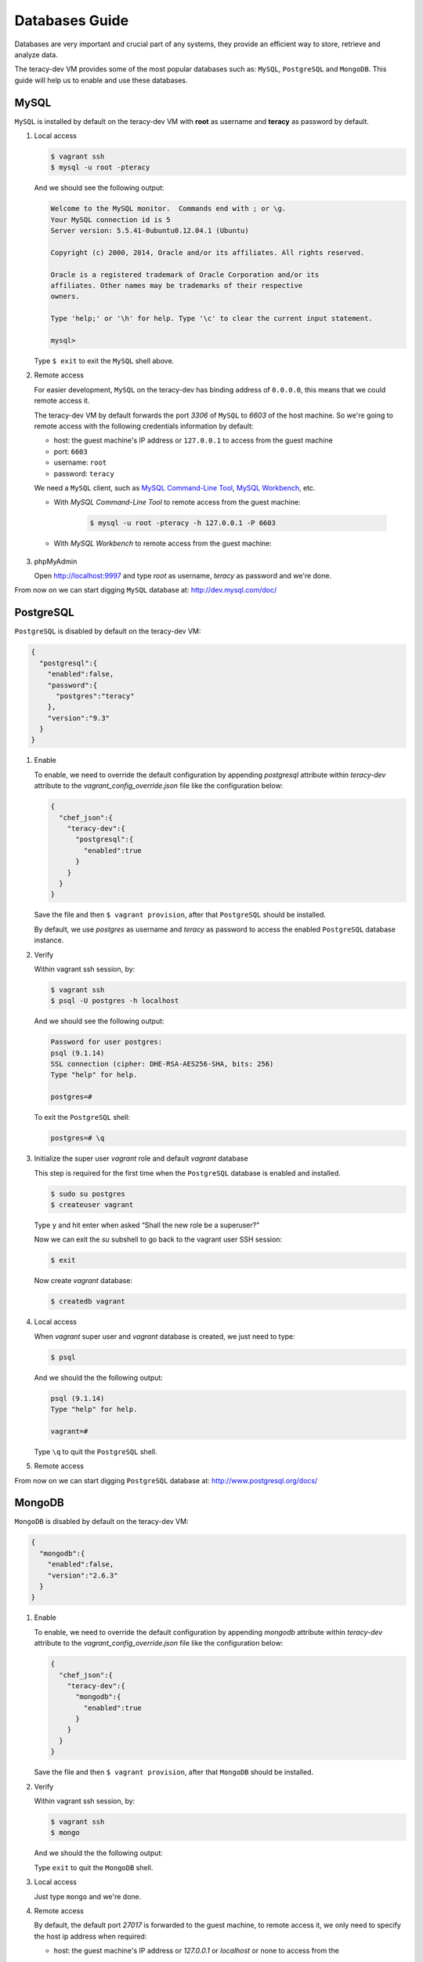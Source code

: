 Databases Guide
===============

Databases are very important and crucial part of any systems, they provide an efficient way to
store, retrieve and analyze data.

The teracy-dev VM provides some of the most popular databases such as: ``MySQL``, ``PostgreSQL``
and ``MongoDB``. This guide will help us to enable and use these databases.


MySQL
-----

``MySQL`` is installed by default on the teracy-dev VM with **root** as username and **teracy**
as password by default.


#.  Local access

    ..  code-block:: bash

        $ vagrant ssh
        $ mysql -u root -pteracy

    And we should see the following output:

    ..  code-block:: bash

        Welcome to the MySQL monitor.  Commands end with ; or \g.
        Your MySQL connection id is 5
        Server version: 5.5.41-0ubuntu0.12.04.1 (Ubuntu)

        Copyright (c) 2000, 2014, Oracle and/or its affiliates. All rights reserved.

        Oracle is a registered trademark of Oracle Corporation and/or its
        affiliates. Other names may be trademarks of their respective
        owners.

        Type 'help;' or '\h' for help. Type '\c' to clear the current input statement.

        mysql>

    Type ``$ exit`` to exit the ``MySQL`` shell above.


#.  Remote access

    For easier development, ``MySQL`` on the teracy-dev has binding address of ``0.0.0.0``, this
    means that we could remote access it.

    The teracy-dev VM by default forwards the port `3306` of ``MySQL`` to `6603` of the host
    machine. So we're going to remote access with the following credentials information by default:

    - host: the guest machine's IP address or ``127.0.0.1`` to access from the guest machine
    - port: ``6603``
    - username: ``root``
    - password: ``teracy``

    We need a ``MySQL`` client, such as `MySQL Command-Line Tool`_, `MySQL Workbench`_, etc.

    - With *MySQL Command-Line Tool* to remote access from the guest machine:

        ..  code-block:: bash

            $ mysql -u root -pteracy -h 127.0.0.1 -P 6603


    - With *MySQL Workbench* to remote access from the guest machine:

        ..  image:: _static/databases-guide/mysql_workbench.png
            :align: center


#.  phpMyAdmin

    Open http://localhost:9997 and type *root* as username, *teracy* as password and we're done.

    ..  image:: _static/databases-guide/phpMyAdmin.png
        :align: center

From now on we can start digging ``MySQL`` database at: http://dev.mysql.com/doc/


PostgreSQL
----------

``PostgreSQL`` is disabled by default on the teracy-dev VM:

..  code-block:: json

    {
      "postgresql":{
        "enabled":false,
        "password":{
          "postgres":"teracy"
        },
        "version":"9.3"
      }
    }

#.  Enable

    To enable, we need to override the default configuration by appending *postgresql* attribute within
    *teracy-dev* attribute to the *vagrant_config_override.json* file like the configuration below:

    ..  code-block:: json

        {
          "chef_json":{
            "teracy-dev":{
              "postgresql":{
                "enabled":true
              }
            }
          }
        }

    Save the file and then ``$ vagrant provision``, after that ``PostgreSQL`` should be installed.

    By default, we use `postgres` as username and `teracy` as password to access the enabled
    ``PostgreSQL`` database instance.


#.  Verify

    Within vagrant ssh session, by:

    ..  code-block:: bash

        $ vagrant ssh
        $ psql -U postgres -h localhost

    And we should see the following output:

    ..  code-block:: bash

        Password for user postgres:
        psql (9.1.14)
        SSL connection (cipher: DHE-RSA-AES256-SHA, bits: 256)
        Type "help" for help.

        postgres=#

    To exit the ``PostgreSQL`` shell:

    ..  code-block:: bash

        postgres=# \q

#.  Initialize the super user *vagrant* role and default *vagrant* database

    This step is required for the first time when the ``PostgreSQL`` database is enabled and
    installed.

    ..  code-block:: bash

        $ sudo su postgres
        $ createuser vagrant

    Type ``y`` and hit enter when asked “Shall the new role be a superuser?”

    Now we can exit the *su* subshell to go back to the vagrant user SSH session:

    ..  code-block:: bash

        $ exit

    Now create *vagrant* database:

    ..  code-block:: bash

        $ createdb vagrant


#.  Local access

    When *vagrant* super user and *vagrant* database is created, we just need to type:

    ..  code-block::

        $ psql

    And we should the the following output:

    ..  code-block:: bash

        psql (9.1.14)
        Type "help" for help.

        vagrant=#

    Type ``\q`` to quit the ``PostgreSQL`` shell.

#.  Remote access

    ..  todo::
        We need to support this by https://issues.teracy.org/browse/DEV-221

From now on we can start digging ``PostgreSQL`` database at: http://www.postgresql.org/docs/


MongoDB
-------

``MongoDB`` is disabled by default on the teracy-dev VM:

..  code-block:: json

    {
      "mongodb":{
        "enabled":false,
        "version":"2.6.3"
      }
    }


#.  Enable

    To enable, we need to override the default configuration by appending *mongodb* attribute within
    *teracy-dev* attribute to the *vagrant_config_override.json* file like the configuration below:

    ..  code-block:: json

        {
          "chef_json":{
            "teracy-dev":{
              "mongodb":{
                "enabled":true
              }
            }
          }
        }

    Save the file and then ``$ vagrant provision``, after that ``MongoDB`` should be installed.

#.  Verify

    Within vagrant ssh session, by:

    ..  code-block:: bash

        $ vagrant ssh
        $ mongo

    And we should the the following output:

    ..  code-block: bash

        MongoDB shell version: 2.6.9
        connecting to: test
        >

    Type ``exit`` to quit the ``MongoDB`` shell.

#.  Local access

    Just type ``mongo`` and we're done.


#.  Remote access

    By default, the default port *27017* is forwarded to the guest machine, to remote access it, we
    only need to specify the host ip address when required:

    - host: the guest machine's IP address or *127.0.0.1* or *localhost* or none to access from the
    guest machine

    For example, from a guest machine:

    ..  code-block:: bash

        $ mongo

    or:

    ..  code-block:: bash

        $ mongo localhost

    We could replace *localhost* with *127.0.0.1*.

    or from a different machine to the machine running the teracy-dev VM with ip: *192.168.1.111*

    ..  code-block:: bash

        $ mongo 192.168.1.111


    ..  notice::
        For easier development, by default the ``MongoDB`` instance does not require username and
        password.

From now on we can start digging ``MongoDB`` database at: http://docs.mongodb.org/manual/

References
----------
- https://www.mysql.com/
- http://www.postgresql.org/
- https://www.mongodb.org/
- http://www.phpmyadmin.net/home_page/index.php

..  _`MySQL Command-Line Tool`: http://dev.mysql.com/doc/refman/5.6/en/mysql.html
..  _`MySQL Workbench`: https://www.mysql.com/products/workbench/
